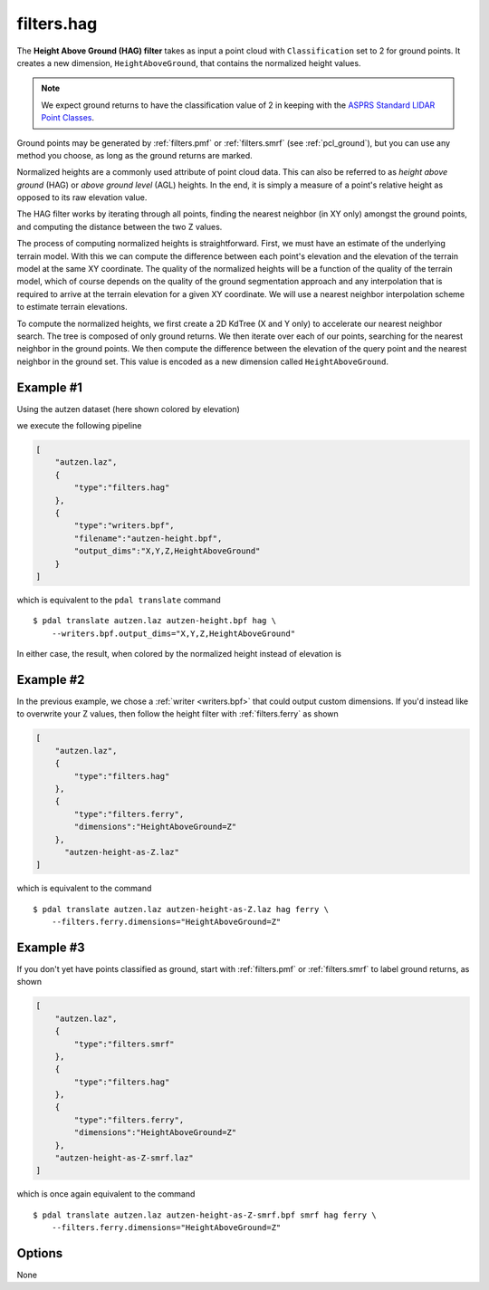 .. _filters.hag:

filters.hag
===============================================================================

The **Height Above Ground (HAG) filter** takes as input a point cloud with
``Classification`` set to 2 for ground points.  It creates a new dimension,
``HeightAboveGround``, that contains the normalized height values.

.. note::

   We expect ground returns to have the classification value of 2 in keeping
   with the `ASPRS Standard LIDAR Point Classes <http://www.asprs.org/a/society/committees/standards/LAS_1_4_r13.pdf>`_.

Ground points may be generated by :ref:`filters.pmf` or
:ref:`filters.smrf` (see :ref:`pcl_ground`), but you can use any method
you choose, as long as the ground returns are marked.

Normalized heights are a commonly used attribute of point cloud data. This can
also be referred to as *height above ground* (HAG) or *above ground level* (AGL)
heights. In the end, it is simply a measure of a point's relative height as
opposed to its raw elevation value.

The HAG filter works by iterating through all points, finding the nearest
neighbor (in XY only) amongst the ground points, and computing the distance
between the two Z values.

The process of computing normalized heights is straightforward. First, we must
have an estimate of the underlying terrain model. With this we can compute the
difference between each point's elevation and the elevation of the terrain model
at the same XY coordinate. The quality of the normalized heights will be a
function of the quality of the terrain model, which of course depends on the
quality of the ground segmentation approach and any interpolation that is
required to arrive at the terrain elevation for a given XY coordinate. We will
use a nearest neighbor interpolation scheme to estimate terrain elevations.

To compute the normalized heights, we first create a 2D KdTree (X and Y only) to
accelerate our nearest neighbor search. The tree is composed of only ground
returns. We then iterate over each of our points, searching for the nearest
neighbor in the ground points. We then compute the difference between the
elevation of the query point and the nearest neighbor in the ground set. This
value is encoded as a new dimension called ``HeightAboveGround``.

.. embed::

Example #1
----------

Using the autzen dataset (here shown colored by elevation)

.. image:: ./images/autzen-elevation.png
   :height: 400px

we execute the following pipeline

.. code-block:: json

  [
      "autzen.laz",
      {
          "type":"filters.hag"
      },
      {
          "type":"writers.bpf",
          "filename":"autzen-height.bpf",
          "output_dims":"X,Y,Z,HeightAboveGround"
      }
  ]

which is equivalent to the ``pdal translate`` command

::

    $ pdal translate autzen.laz autzen-height.bpf hag \
        --writers.bpf.output_dims="X,Y,Z,HeightAboveGround"

In either case, the result, when colored by the normalized height instead of
elevation is

.. image:: ./images/autzen-height.png
   :height: 400px

Example #2
-------------------------------------------------------------------------------

In the previous example, we chose a :ref:`writer <writers.bpf>` that could
output custom dimensions. If you'd instead like to overwrite your Z values, then
follow the height filter with :ref:`filters.ferry` as shown

.. code-block:: json

  [
      "autzen.laz",
      {
          "type":"filters.hag"
      },
      {
          "type":"filters.ferry",
          "dimensions":"HeightAboveGround=Z"
      },
        "autzen-height-as-Z.laz"
  ]

which is equivalent to the command

::

    $ pdal translate autzen.laz autzen-height-as-Z.laz hag ferry \
        --filters.ferry.dimensions="HeightAboveGround=Z"

Example #3
-------------------------------------------------------------------------------

If you don't yet have points classified as ground, start with :ref:`filters.pmf`
or :ref:`filters.smrf` to label ground returns, as shown

.. code-block:: json

  [
      "autzen.laz",
      {
          "type":"filters.smrf"
      },
      {
          "type":"filters.hag"
      },
      {
          "type":"filters.ferry",
          "dimensions":"HeightAboveGround=Z"
      },
      "autzen-height-as-Z-smrf.laz"
  ]

which is once again equivalent to the command

::

    $ pdal translate autzen.laz autzen-height-as-Z-smrf.bpf smrf hag ferry \
        --filters.ferry.dimensions="HeightAboveGround=Z"

Options
-------------------------------------------------------------------------------

None
